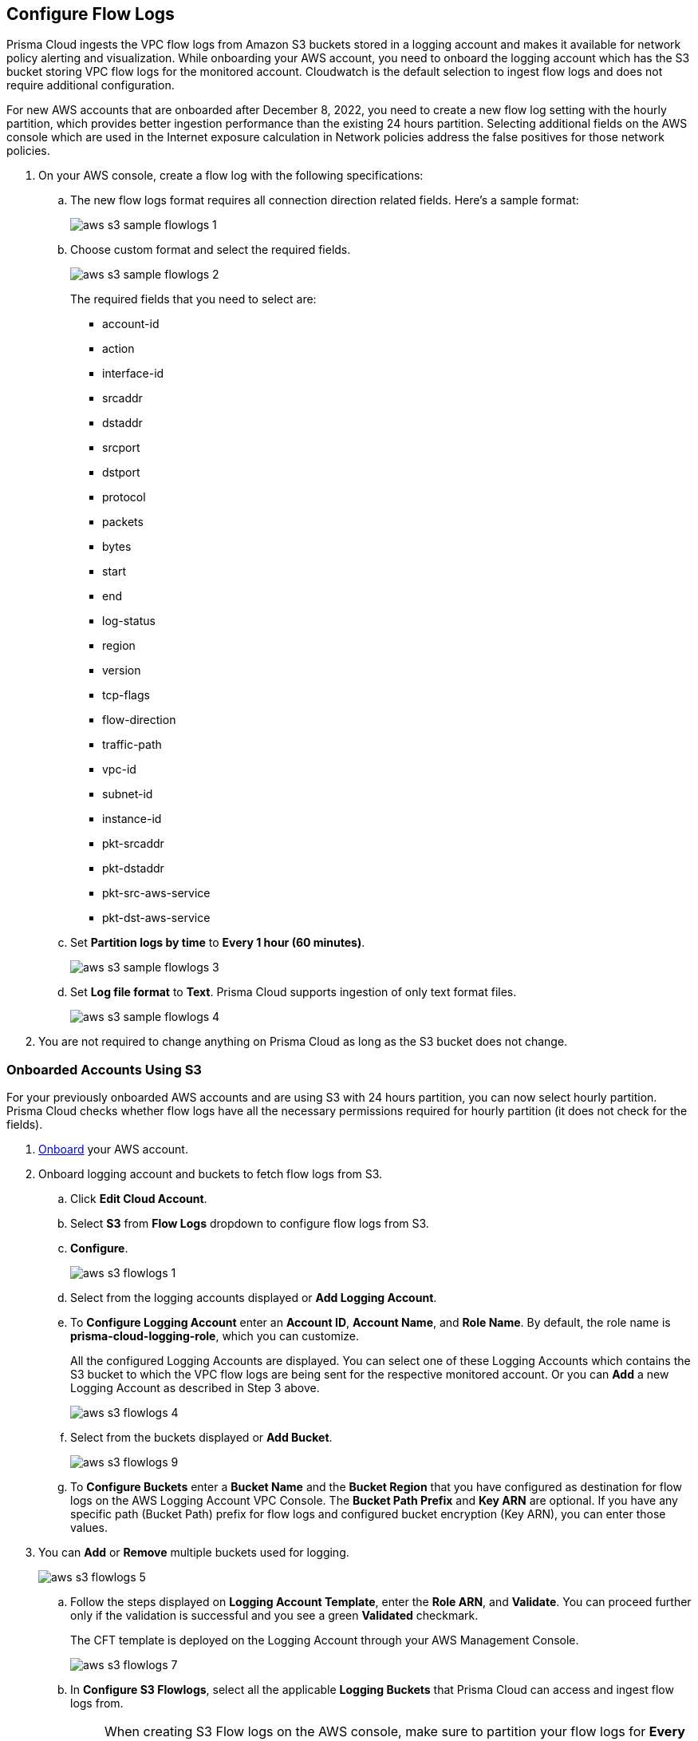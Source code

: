 :topic_type: task
[.task]
[#ide9d218ce-4d1a-4567-8f46-4aa7582062bf]

== Configure Flow Logs
Prisma Cloud ingests the VPC flow logs from Amazon S3 buckets stored in a logging account and makes it available for network policy alerting and visualization. While onboarding your AWS account, you need to onboard the logging account which has the S3 bucket storing VPC flow logs for the monitored account. Cloudwatch is the default selection to ingest flow logs and does not require additional configuration.

For new AWS accounts that are onboarded after December 8, 2022, you need to create a new flow log setting with the hourly partition, which provides better ingestion performance than the existing 24 hours partition. Selecting additional fields on the AWS console which are used in the Internet exposure calculation in Network policies address the false positives for those network policies.

[.procedure]
. On your AWS console, create a flow log with the following specifications:
+
.. The new flow logs format requires all connection direction related fields. Here's a sample format:
+
image::aws-s3-sample-flowlogs-1.png[scale=30]

.. Choose custom format and select the required fields.
+
image::aws-s3-sample-flowlogs-2.png[scale=30]
+
The required fields that you need to select are:
+
* account-id
* action
* interface-id
* srcaddr
* dstaddr
* srcport
* dstport
* protocol
* packets
* bytes
* start
* end
* log-status
* region
* version
* tcp-flags 
* flow-direction
* traffic-path
* vpc-id 
* subnet-id 
* instance-id 
* pkt-srcaddr 
* pkt-dstaddr 
* pkt-src-aws-service
* pkt-dst-aws-service 

.. Set *Partition logs by time* to *Every 1 hour (60 minutes)*.
+
image::aws-s3-sample-flowlogs-3.png[scale=30]

.. Set *Log file format* to *Text*. Prisma Cloud supports ingestion of only text format files.
+
image::aws-s3-sample-flowlogs-4.png[scale=30]

. You are not required to change anything on Prisma Cloud as long as the S3 bucket does not change.

[.task]
=== Onboarded Accounts Using S3

For your previously onboarded AWS accounts and are using S3 with 24 hours partition, you can now select hourly partition. Prisma Cloud checks whether flow logs have all the necessary permissions required for hourly partition (it does not check for the fields). 

[.procedure]
. https://docs.paloaltonetworks.com/prisma/prisma-cloud/prisma-cloud-admin/connect-your-cloud-platform-to-prisma-cloud/onboard-your-aws-account/add-aws-cloud-account-to-prisma-cloud[Onboard] your AWS account.

. Onboard logging account and buckets to fetch flow logs from S3.
+
.. Click *Edit Cloud Account*.

.. Select *S3* from *Flow Logs* dropdown to configure flow logs from S3.

.. *Configure*.
+
image::aws-s3-flowlogs-1.png[scale=20]

.. Select from the logging accounts displayed or *Add Logging Account*.

.. To *Configure Logging Account* enter an *Account ID*, *Account Name*, and *Role Name*. By default, the role name is *prisma-cloud-logging-role*, which you can customize.
+
All the configured Logging Accounts are displayed. You can select one of these Logging Accounts which contains the S3 bucket to which the VPC flow logs are being sent for the respective monitored account. Or you can *Add* a new Logging Account as described in Step 3 above.
+
image::aws-s3-flowlogs-4.png[scale=30]

.. Select from the buckets displayed or *Add Bucket*.
+
image::aws-s3-flowlogs-9.png[scale=30]

.. To *Configure Buckets* enter a *Bucket Name* and the *Bucket Region* that you have configured as destination for flow logs on the AWS Logging Account VPC Console. The *Bucket Path Prefix* and *Key ARN* are optional. If you have any specific path (Bucket Path) prefix for flow logs and configured bucket encryption (Key ARN), you can enter those values.

. You can *Add* or *Remove* multiple buckets used for logging.
+
image::aws-s3-flowlogs-5.png[scale=30]

.. Follow the steps displayed on *Logging Account Template*, enter the *Role ARN*, and *Validate*. You can proceed further only if the validation is successful and you see a green *Validated* checkmark.
+
The CFT template is deployed on the Logging Account through your AWS Management Console.
+
image::aws-s3-flowlogs-7.png[scale=30]

.. In *Configure S3 Flowlogs*, select all the applicable *Logging Buckets* that Prisma Cloud can access and ingest flow logs from.
+
[NOTE]
====
When creating S3 Flow logs on the AWS console, make sure to partition your flow logs for *Every 1 hour (60 minutes)*. Prisma Cloud will support the *Every 24 hours* partition timeframe till March 15, 2023.
====

.. After selecting the Logging Buckets, *Validate* to make sure Prisma Cloud has all basic required permissions and access.
+
If all the required permissions are present, a *Validated* checkmark displays. If not, an error message displays.
+
If you want to configure a different logging account and buckets, click the *Edit* icon.

.. *Save*. 
+
Save your settings, regardless of the validation status.
+
image::aws-s3-flowlogs-8.png[scale=30]


==== Hourly Partition is Unavailable

For accounts using Cloudwatch and you want to upgrade to S3, the *Enable Hourly Partition* checkbox is grayed out. The checkbox is enabled by default to ensure it is using hourly partition.

If you previously set Cloudwatch and want to fetch flow logs from S3 for an already onboarded AWS account, go to "Settings > Cloud Accounts", click the edit icon corresponding to that AWS account, select *S3* from the *Flow Logs* dropdown, click *Configure*, and continue from Step 2.2 above.